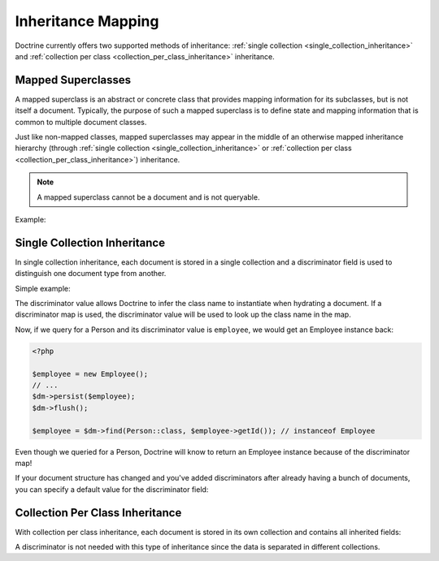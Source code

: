 .. _inheritance_mapping:

Inheritance Mapping
===================

Doctrine currently offers two supported methods of inheritance:
:ref:`single collection <single_collection_inheritance>` and
:ref:`collection per class <collection_per_class_inheritance>` inheritance.

Mapped Superclasses
-------------------

A mapped superclass is an abstract or concrete class that provides mapping
information for its subclasses, but is not itself a document. Typically, the
purpose of such a mapped superclass is to define state and mapping information
that is common to multiple document classes.

Just like non-mapped classes, mapped superclasses may appear in the middle of
an otherwise mapped inheritance hierarchy (through
:ref:`single collection <single_collection_inheritance>` or
:ref:`collection per class <collection_per_class_inheritance>`) inheritance.

.. note::

    A mapped superclass cannot be a document and is not queryable.

Example:

.. configuration-block::

    .. code-block:: php

        <?php

        namespace Documents;

        /** @MappedSuperclass */
        abstract class BaseDocument
        {
        }

    .. code-block:: xml

        <?xml version="1.0" encoding="UTF-8"?>
        <doctrine-mongo-mapping xmlns="http://doctrine-project.org/schemas/odm/doctrine-mongo-mapping"
                        xmlns:xsi="http://www.w3.org/2001/XMLSchema-instance"
                        xsi:schemaLocation="http://doctrine-project.org/schemas/odm/doctrine-mongo-mapping
                        http://doctrine-project.org/schemas/odm/doctrine-mongo-mapping.xsd">
          <mapped-superclass name="Documents\BaseDocument">
          </mapped-superclass>
        </doctrine-mongo-mapping>

.. _single_collection_inheritance:

Single Collection Inheritance
-----------------------------

In single collection inheritance, each document is stored in a single collection
and a discriminator field is used to distinguish one document type from another.

Simple example:

.. configuration-block::

    .. code-block:: php

        <?php

        namespace Documents;

        /**
         * @Document
         * @InheritanceType("SINGLE_COLLECTION")
         * @DiscriminatorField("type")
         * @DiscriminatorMap({"person"="Person", "employee"="Employee"})
         */
        class Person
        {
            // ...
        }

        /**
         * @Document
         */
        class Employee extends Person
        {
            // ...
        }

    .. code-block:: xml

        <?xml version="1.0" encoding="UTF-8"?>
        <doctrine-mongo-mapping xmlns="http://doctrine-project.org/schemas/odm/doctrine-mongo-mapping"
                        xmlns:xsi="http://www.w3.org/2001/XMLSchema-instance"
                        xsi:schemaLocation="http://doctrine-project.org/schemas/odm/doctrine-mongo-mapping
                        http://doctrine-project.org/schemas/odm/doctrine-mongo-mapping.xsd">
          <document name="Documents\Person" inheritance-type="SINGLE_COLLECTION">
            <discriminator-field name="type" />
            <discriminator-map>
                <discriminator-mapping value="person" class="Person" />
                <discriminator-mapping value="employee" class="Employee" />
            </discriminator-map>
          </document>
        </doctrine-mongo-mapping>

        <?xml version="1.0" encoding="UTF-8"?>
        <doctrine-mongo-mapping xmlns="http://doctrine-project.org/schemas/odm/doctrine-mongo-mapping"
                        xmlns:xsi="http://www.w3.org/2001/XMLSchema-instance"
                        xsi:schemaLocation="http://doctrine-project.org/schemas/odm/doctrine-mongo-mapping
                        http://doctrine-project.org/schemas/odm/doctrine-mongo-mapping.xsd">
          <document name="Documents\Employee">
          </document>
        </doctrine-mongo-mapping>

The discriminator value allows Doctrine to infer the class name to instantiate
when hydrating a document. If a discriminator map is used, the discriminator
value will be used to look up the class name in the map.

Now, if we query for a Person and its discriminator value is ``employee``, we
would get an Employee instance back:

.. code-block:: php

    <?php

    $employee = new Employee();
    // ...
    $dm->persist($employee);
    $dm->flush();

    $employee = $dm->find(Person::class, $employee->getId()); // instanceof Employee

Even though we queried for a Person, Doctrine will know to return an Employee
instance because of the discriminator map!

If your document structure has changed and you've added discriminators after
already having a bunch of documents, you can specify a default value for the
discriminator field:

.. configuration-block::

    .. code-block:: php

        <?php

        namespace Documents;

        /**
         * @Document
         * @InheritanceType("SINGLE_COLLECTION")
         * @DiscriminatorField("type")
         * @DiscriminatorMap({"person"="Person", "employee"="Employee"})
         * @DefaultDiscriminatorValue("person")
         */
        class Person
        {
            // ...
        }

        /**
         * @Document
         */
        class Employee extends Person
        {
            // ...
        }

    .. code-block:: xml

        <?xml version="1.0" encoding="UTF-8"?>
        <doctrine-mongo-mapping xmlns="http://doctrine-project.org/schemas/odm/doctrine-mongo-mapping"
                        xmlns:xsi="http://www.w3.org/2001/XMLSchema-instance"
                        xsi:schemaLocation="http://doctrine-project.org/schemas/odm/doctrine-mongo-mapping
                        http://doctrine-project.org/schemas/odm/doctrine-mongo-mapping.xsd">
          <document name="Documents\Person" inheritance-type="SINGLE_COLLECTION">
            <discriminator-field name="type" />
            <discriminator-map>
                <discriminator-mapping value="person" class="Person" />
                <discriminator-mapping value="employee" class="Employee" />
            </discriminator-map>
            <default-discriminator-value value="person" />
          </document>
        </doctrine-mongo-mapping>

        <?xml version="1.0" encoding="UTF-8"?>
        <doctrine-mongo-mapping xmlns="http://doctrine-project.org/schemas/odm/doctrine-mongo-mapping"
                        xmlns:xsi="http://www.w3.org/2001/XMLSchema-instance"
                        xsi:schemaLocation="http://doctrine-project.org/schemas/odm/doctrine-mongo-mapping
                        http://doctrine-project.org/schemas/odm/doctrine-mongo-mapping.xsd">
          <document name="Documents\Employee">
          </document>
        </doctrine-mongo-mapping>

.. _collection_per_class_inheritance:

Collection Per Class Inheritance
--------------------------------

With collection per class inheritance, each document is stored in its own
collection and contains all inherited fields:

.. configuration-block::

    .. code-block:: php

        <?php

        namespace Documents;

        /**
         * @Document
         * @InheritanceType("COLLECTION_PER_CLASS")
         */
        class Person
        {
            // ...
        }

        /**
         * @Document
         */
        class Employee extends Person
        {
            // ...
        }

    .. code-block:: xml

        <?xml version="1.0" encoding="UTF-8"?>
        <doctrine-mongo-mapping xmlns="http://doctrine-project.org/schemas/odm/doctrine-mongo-mapping"
                        xmlns:xsi="http://www.w3.org/2001/XMLSchema-instance"
                        xsi:schemaLocation="http://doctrine-project.org/schemas/odm/doctrine-mongo-mapping
                        http://doctrine-project.org/schemas/odm/doctrine-mongo-mapping.xsd">
          <document name="Documents\Person" inheritance-type="COLLECTION_PER_CLASS">
          </document>
        </doctrine-mongo-mapping>

        <?xml version="1.0" encoding="UTF-8"?>
        <doctrine-mongo-mapping xmlns="http://doctrine-project.org/schemas/odm/doctrine-mongo-mapping"
                        xmlns:xsi="http://www.w3.org/2001/XMLSchema-instance"
                        xsi:schemaLocation="http://doctrine-project.org/schemas/odm/doctrine-mongo-mapping
                        http://doctrine-project.org/schemas/odm/doctrine-mongo-mapping.xsd">
          <document name="Documents\Employee">
          </document>
        </doctrine-mongo-mapping>

A discriminator is not needed with this type of inheritance since the data is
separated in different collections.
